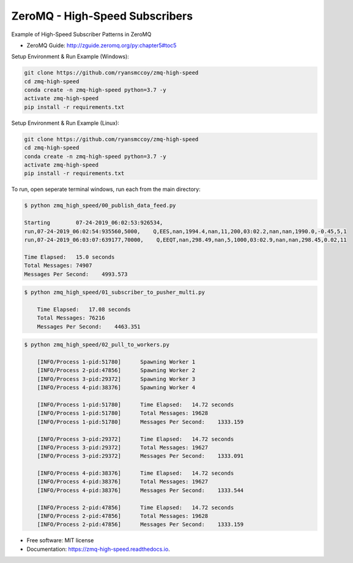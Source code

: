 ===============================
ZeroMQ - High-Speed Subscribers
===============================

Example of High-Speed Subscriber Patterns in ZeroMQ

.. image:: https://raw.githubusercontent.com/ryansmccoy/zmq-high-speed/master/docs/fig56.png
    :width: 700px
    :align: center
    :height: 500px
    :alt: The Simple Black Box Pattern

* ZeroMQ Guide: http://zguide.zeromq.org/py:chapter5#toc5

Setup Environment & Run Example  (Windows):

.. code-block:: batch

    git clone https://github.com/ryansmccoy/zmq-high-speed
    cd zmq-high-speed
    conda create -n zmq-high-speed python=3.7 -y
    activate zmq-high-speed
    pip install -r requirements.txt

Setup Environment & Run Example (Linux):

.. code-block:: batch

    git clone https://github.com/ryansmccoy/zmq-high-speed
    cd zmq-high-speed
    conda create -n zmq-high-speed python=3.7 -y
    activate zmq-high-speed
    pip install -r requirements.txt

To run, open seperate terminal windows, run each from the main directory:

.. code-block:: bash

    $ python zmq_high_speed/00_publish_data_feed.py

    Starting        07-24-2019_06:02:53:926534,
    run,07-24-2019_06:02:54:935560,5000,    Q,EES,nan,1994.4,nan,11,200,03:02.2,nan,nan,1990.0,-0.45,5,1
    run,07-24-2019_06:03:07:639177,70000,    Q,EEQT,nan,298.49,nan,5,1000,03:02.9,nan,nan,298.45,0.02,11

    Time Elapsed:   15.0 seconds
    Total Messages: 74907
    Messages Per Second:    4993.573


.. code-block:: bash

    $ python zmq_high_speed/01_subscriber_to_pusher_multi.py

        Time Elapsed:   17.08 seconds
        Total Messages: 76216
        Messages Per Second:    4463.351

.. code-block:: bash

    $ python zmq_high_speed/02_pull_to_workers.py

        [INFO/Process 1-pid:51780]      Spawning Worker 1
        [INFO/Process 2-pid:47856]      Spawning Worker 2
        [INFO/Process 3-pid:29372]      Spawning Worker 3
        [INFO/Process 4-pid:38376]      Spawning Worker 4

        [INFO/Process 1-pid:51780]      Time Elapsed:   14.72 seconds
        [INFO/Process 1-pid:51780]      Total Messages: 19628
        [INFO/Process 1-pid:51780]      Messages Per Second:    1333.159

        [INFO/Process 3-pid:29372]      Time Elapsed:   14.72 seconds
        [INFO/Process 3-pid:29372]      Total Messages: 19627
        [INFO/Process 3-pid:29372]      Messages Per Second:    1333.091

        [INFO/Process 4-pid:38376]      Time Elapsed:   14.72 seconds
        [INFO/Process 4-pid:38376]      Total Messages: 19627
        [INFO/Process 4-pid:38376]      Messages Per Second:    1333.544

        [INFO/Process 2-pid:47856]      Time Elapsed:   14.72 seconds
        [INFO/Process 2-pid:47856]      Total Messages: 19628
        [INFO/Process 2-pid:47856]      Messages Per Second:    1333.159


* Free software: MIT license
* Documentation: https://zmq-high-speed.readthedocs.io.

